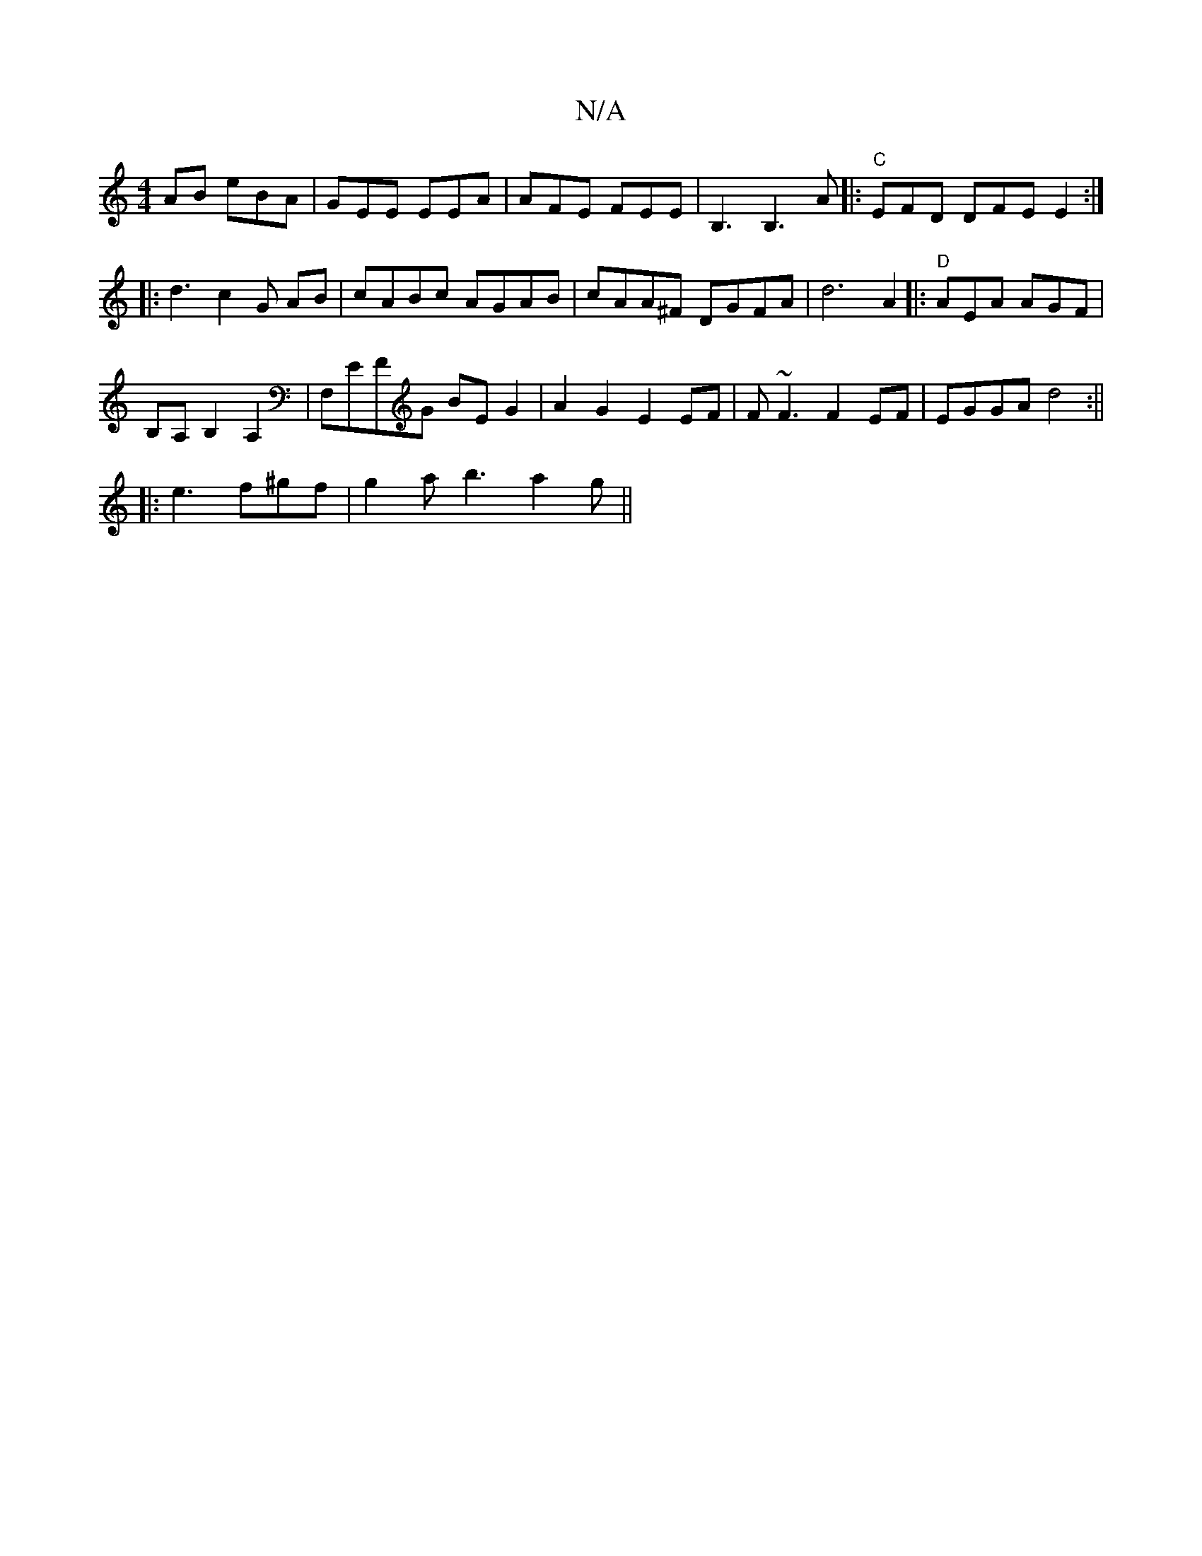 X:1
T:N/A
M:4/4
R:N/A
K:Cmajor
AB eBA | GEE EEA | AFE FEE | B,3 B,3 A|: "C" EFD DFE E2 :|
|: d3c2G AB|cABc AGAB|cAA^F DGFA|d6 A2|: "D" AEA AGF|
B,A, B,2 A,2|F,EFG BE G2|A2G2E2 EF|F~F3 F2EF|EGGA d4:||
|: e3 f^gf | g2 a b3 a2g||

|: 